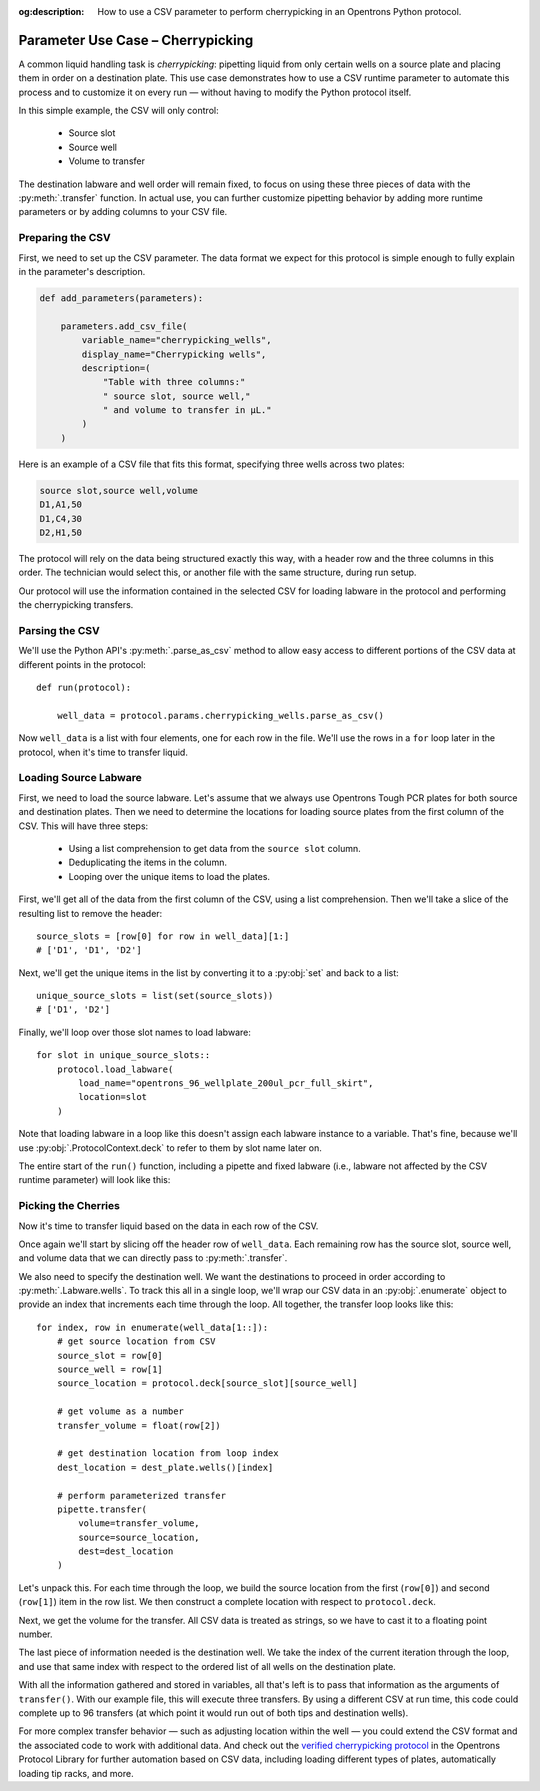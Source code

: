 :og:description: How to use a CSV parameter to perform cherrypicking in an Opentrons Python protocol.

.. _use-case-cherrypicking:

**********************************
Parameter Use Case – Cherrypicking
**********************************

A common liquid handling task is `cherrypicking`: pipetting liquid from only certain wells on a source plate and placing them in order on a destination plate. This use case demonstrates how to use a CSV runtime parameter to automate this process and to customize it on every run — without having to modify the Python protocol itself.

In this simple example, the CSV will only control:

  - Source slot
  - Source well
  - Volume to transfer

The destination labware and well order will remain fixed, to focus on using these three pieces of data with the :py:meth:`.transfer` function. In actual use, you can further customize pipetting behavior by adding more runtime parameters or by adding columns to your CSV file.

Preparing the CSV
=================

First, we need to set up the CSV parameter. The data format we expect for this protocol is simple enough to fully explain in the parameter's description.

.. code-block:: python

    def add_parameters(parameters):
    
        parameters.add_csv_file(
            variable_name="cherrypicking_wells",
            display_name="Cherrypicking wells",
            description=(
                "Table with three columns:"
                " source slot, source well,"
                " and volume to transfer in µL."
            )
        )

Here is an example of a CSV file that fits this format, specifying three wells across two plates:

.. code-block:: text

    source slot,source well,volume
    D1,A1,50
    D1,C4,30
    D2,H1,50

The protocol will rely on the data being structured exactly this way, with a header row and the three columns in this order. The technician would select this, or another file with the same structure, during run setup.

Our protocol will use the information contained in the selected CSV for loading labware in the protocol and performing the cherrypicking transfers.

Parsing the CSV
===============

We'll use the Python API's :py:meth:`.parse_as_csv` method to allow easy access to different portions of the CSV data at different points in the protocol::

    def run(protocol):

        well_data = protocol.params.cherrypicking_wells.parse_as_csv()

Now ``well_data`` is a list with four elements, one for each row in the file. We'll use the rows in a ``for`` loop later in the protocol, when it's time to transfer liquid.

Loading Source Labware
======================

First, we need to load the source labware. Let's assume that we always use Opentrons Tough PCR plates for both source and destination plates. Then we need to determine the locations for loading source plates from the first column of the CSV. This will have three steps:

  - Using a list comprehension to get data from the ``source slot`` column.
  - Deduplicating the items in the column.
  - Looping over the unique items to load the plates.
  
First, we'll get all of the data from the first column of the CSV, using a list comprehension. Then we'll take a slice of the resulting list to remove the header::

    source_slots = [row[0] for row in well_data][1:]
    # ['D1', 'D1', 'D2']

Next, we'll get the unique items in the list by converting it to a :py:obj:`set` and back to a list::

    unique_source_slots = list(set(source_slots))
    # ['D1', 'D2']

Finally, we'll loop over those slot names to load labware::

    for slot in unique_source_slots::
        protocol.load_labware(
            load_name="opentrons_96_wellplate_200ul_pcr_full_skirt", 
            location=slot
        )

Note that loading labware in a loop like this doesn't assign each labware instance to a variable. That's fine, because we'll use :py:obj:`.ProtocolContext.deck` to refer to them by slot name later on.

The entire start of the ``run()`` function, including a pipette and fixed labware (i.e., labware not affected by the CSV runtime parameter) will look like this:

.. code-block:: python
    :substitutions:

    from opentrons import protocol_api
    
    requirements = {"robotType": "Flex", "apiLevel": "|apiLevel|"}
    
    def add_parameters(parameters):
    
        parameters.add_csv_file(
            variable_name="cherrypicking_wells",
            display_name="Cherrypicking wells",
            description=(
                "Table with three columns:"
                " source slot, source well,"
                " and volume to transfer in µL."
            )
        )
    
    def run(protocol: protocol_api.ProtocolContext):
        well_data = protocol.params.cherrypicking_wells.parse_as_csv()
        source_slots = [row[0] for row in well_data][1::]
        unique_source_slots = list(set(source_slots))
    
        # load tip rack in deck slot C1
        tiprack = protocol.load_labware(
            load_name="opentrons_flex_96_tiprack_1000ul", location="C1"
        )
        # attach pipette to left mount
        pipette = protocol.load_instrument(
            instrument_name="flex_1channel_1000",
            mount="left",
            tip_racks=[tiprack]
        # load trash bin
        trash = protocol.load_trash_bin("A3")
        )
        # load destination plate in deck slot C2
        dest_plate = protocol.load_labware(
            load_name="opentrons_96_wellplate_200ul_pcr_full_skirt",
            location="C2"
        )
        # load source plates based on CSV data
        for slot in unique_source_slots:
            protocol.load_labware(
                load_name="opentrons_96_wellplate_200ul_pcr_full_skirt", 
                location=slot
            )

Picking the Cherries
====================

Now it's time to transfer liquid based on the data in each row of the CSV. 

Once again we'll start by slicing off the header row of ``well_data``. Each remaining row has the source slot, source well, and volume data that we can directly pass to :py:meth:`.transfer`. 

We also need to specify the destination well. We want the destinations to proceed in order according to :py:meth:`.Labware.wells`. To track this all in a single loop, we'll wrap our CSV data in an :py:obj:`.enumerate` object to provide an index that increments each time through the loop. All together, the transfer loop looks like this::

    for index, row in enumerate(well_data[1::]):
        # get source location from CSV
        source_slot = row[0]
        source_well = row[1]
        source_location = protocol.deck[source_slot][source_well]
        
        # get volume as a number
        transfer_volume = float(row[2])
        
        # get destination location from loop index
        dest_location = dest_plate.wells()[index]
        
        # perform parameterized transfer
        pipette.transfer(
            volume=transfer_volume,
            source=source_location,
            dest=dest_location
        )

Let's unpack this. For each time through the loop, we build the source location from the first (``row[0]``) and second (``row[1]``) item in the row list. We then construct a complete location with respect to ``protocol.deck``.

Next, we get the volume for the transfer. All CSV data is treated as strings, so we have to cast it to a floating point number.

The last piece of information needed is the destination well. We take the index of the current iteration through the loop, and use that same index with respect to the ordered list of all wells on the destination plate.

With all the information gathered and stored in variables, all that's left is to pass that information as the arguments of ``transfer()``. With our example file, this will execute three transfers. By using a different CSV at run time, this code could complete up to 96 transfers (at which point it would run out of both tips and destination wells). 

For more complex transfer behavior — such as adjusting location within the well — you could extend the CSV format and the associated code to work with additional data. And check out the `verified cherrypicking protocol <https://library.opentrons.com/p/flex-custom-parameters-cherrypicking>`_ in the Opentrons Protocol Library for further automation based on CSV data, including loading different types of plates, automatically loading tip racks, and more.